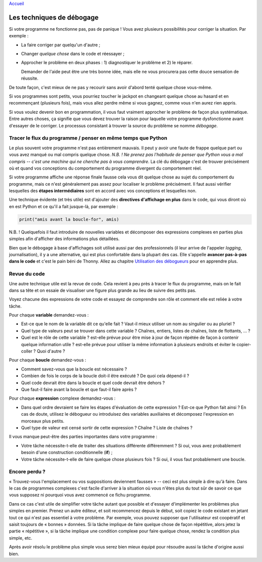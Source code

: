 `Accueil <index.rst>`_

Les techniques de débogage
==========================

Si votre programme ne fonctionne pas, pas de panique ! Vous avez plusieurs
possibilités pour corriger la situation. Par exemple :

* La faire corriger par quelqu'un d'autre ;
* Changer *quelque chose* dans le code et réessayer ;
* Approcher le problème en deux phases : 1) diagnostiquer le problème et 2) le réparer.

  Demander de l'aide peut être une très bonne idée, mais elle ne vous procurera pas cette douce sensation de réussite.
De toute façon, c'est mieux de ne pas y recourir sans avoir d'abord tenté quelque chose vous-même.

Si vos programmes sont petits, vous pourriez toucher le jackpot en changeant quelque chose au hasard et
en recommençant (plusieurs fois), mais vous allez perdre même si vous gagnez, comme vous n'en aurez rien appris.

Si vous voulez devenir bon en programmation, il vous faut vraiment approcher le problème de façon plus
systématique. Entre autres choses, ça signifie que vous devez trouver la raison pour laquelle votre programme dysfonctionne
avant d'essayer de le corriger. Le processus consistant à trouver la source du problème se nomme *débogage*.


Tracer le flux du programme / penser en même temps que Python
-------------------------------------------------------------

Le plus souvent votre programme n'est pas entièrement mauvais. Il peut y avoir une faute de frappe quelque part ou vous avez manqué
ou mal compris quelque chose. *N.B. ! Ne prenez pas l'habitude de penser que Python vous a mal compris -- c'est une machine qui ne cherche pas à vous comprendre*. La clé du débogage c'est de trouver précisément où
et quand vos conceptions du comportement du programme divergent du comportement réel.

Si votre programme affiche une réponse finale fausse cela vous dit quelque chose au sujet
du comportement du programme, mais ce n'est généralement pas assez pour localiser le problème précisément. Il faut aussi vérifier
lesquelles des **étapes intermédiaires** sont en accord avec vos conceptions et lesquelles non.

Une technique évidente (et très utile) est d'ajouter des **directives d'affichage en plus** dans le code, qui vous diront
où en est Python et ce qu'il a fait jusque-là, par exemple :

.. code::

	print("amis avant la boucle-for", amis)

N.B. ! Quelquefois il faut introduire de nouvelles variables et décomposer des expressions complexes en parties plus simples afin
d'afficher des informations plus détaillées.

Bien que le débogage à base d'affichages soit utilisé aussi par des professionnels (il leur arrive de l'appeler *logging*, journalisation), il y a une alternative,
qui est plus confortable dans la plupart des cas. Elle s'appelle **avancer pas-à-pas dans le code** et c'est le pain béni de Thonny. Allez au chapitre `Utilisation des débogueurs <debuggers.rst>`_ pour en apprendre plus.


Revue du code
-------------

Une autre technique utile est la revue de code. Cela revient à peu près à tracer le flux du programme, mais on le fait dans sa
tête et on essaie de visualiser une figure plus grande au lieu de suivre des petits pas.

Voyez chacune des expressions de votre code et essayez de comprendre son rôle et comment elle est reliée à votre tâche.

Pour chaque **variable** demandez-vous :

* Est-ce que le nom de la variable dit ce qu'elle fait ? Vaut-il mieux utiliser un nom au singulier ou au pluriel ?
* Quel type de valeurs peut se trouver dans cette variable ? Chaînes, entiers, listes de chaînes, liste de flottants, ... ?
* Quel est le rôle de cette variable ? est-elle  prévue pour être mise à jour de façon répétée de façon à contenir quelque information utile ? est-elle prévue pour utiliser la même information à plusieurs endroits et éviter le copier-coller ? Quoi d'autre ?

Pour chaque **boucle** demandez-vous :

* Comment savez-vous que la boucle est nécessaire ?
* Combien de fois le corps de la boucle doit-il être exécuté ? De quoi cela dépend-il ?
* Quel code devrait être dans la boucle et quel code devrait être dehors ?
* Que faut-il faire avant la boucle et que faut-il faire après ?

Pour chaque **expression** complexe demandez-vous :

* Dans quel ordre devraient se faire les étapes d'évaluation de cette expression ? Est-ce que Python fait ainsi ? En cas de doute, utilisez le débogueur ou introduisez des variables auxiliaires et décomposez l'expression en morceaux plus petits.
* Quel type de valeur est censé sortir de cette expression ? Chaîne ? Liste de chaînes ?

Il vous manque peut-être des parties importantes dans votre programme :

* Votre tâche nécessite-t-elle de traiter des situations différente différemment ? Si oui, vous avez probablement besoin d'une construction conditionnelle (**if**) ;
* Votre tâche nécessite-t-elle de faire quelque chose plusieurs fois ? Si oui, il vous faut probablement une boucle.


Encore perdu ?
--------------

« Trouvez-vous l'emplacement ou vos suppositions deviennent fausses » -- ceci est plus simple à dire qu'à faire. Dans le cas de
programmes complexes c'est facile d'arriver à la situation où vous n'êtes plus du tout sûr de savoir ce que vous supposez
ni pourquoi vous avez commencé ce fichu programme.

Dans ce cas c'est utile de simplifier votre tâche autant que possible et d'essayer d'implémenter les problèmes plus simples
en premier. Prenez un autre éditeur, et soit recommencez depuis le début, soit copiez le code existant en jetant tout ce qui
n'est pas essentiel à votre problème. Par exemple, vous pouvez supposer que l'utilisateur est coopératif et saisit toujours de « bonnes » données.
Si la tâche implique de faire quelque chose de façon répétitive, alors jetez la partie « répétitive », si la tâche implique
une condition complexe pour faire quelque chose, rendez la condition plus simple, etc.

Après avoir résolu le problème plus simple vous serez bien mieux équipé pour résoudre aussi la tâche d'origine aussi bien.


